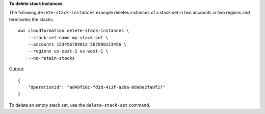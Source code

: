 **To delete stack instances**

The following ``delete-stack-instances`` example deletes instances of a stack set in two accounts in two regions and terminates the stacks. ::

    aws cloudformation delete-stack-instances \
        --stack-set-name my-stack-set \
        --accounts 123456789012 567890123456 \
        --regions us-east-1 us-west-1 \
        --no-retain-stacks

Output::

    {
        "OperationId": "ad49f10c-fd1d-413f-a20a-8de6e2fa8f27"
    }

To delete an empty stack set, use the ``delete-stack-set`` command.
